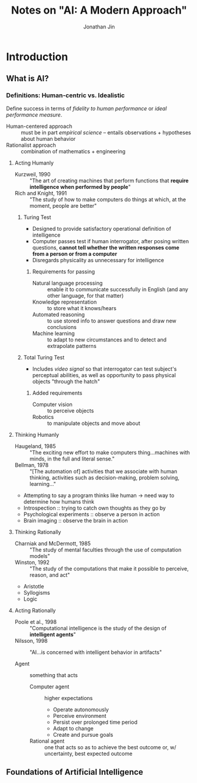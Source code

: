 #+TITLE: Notes on "AI: A Modern Approach"
#+AUTHOR: Jonathan Jin

* Introduction

** What is AI?

*** Definitions: Human-centric vs. Idealistic

    Define success in terms of /fidelity to human performance/ or /ideal
    performance measure/.

    - Human-centered approach :: must be in part /empirical science/ -- entails
         observations + hypotheses about human behavior
    - Rationalist approach :: combination of mathematics + engineering

**** Acting Humanly

     - Kurzweil, 1990 :: "The art of creating machines that perform functions
          that *require intelligence when performed by people*"
     - Rich and Knight, 1991 :: "The study of how to make computers do things at
          which, at the moment, people are better"

***** Turing Test

      - Designed to provide satisfactory operational definition of intelligence
      - Computer passes test if human interrogator, after posing written
        questions, *cannot tell whether the written responses come from a person
        or from a computer*
      - Disregards physicality as unnecessary for intelligence

****** Requirements for passing

       - Natural language processing :: enable it to communicate successfully in
            English (and any other language, for that matter)
       - Knowledge representation :: to store what it knows/hears
       - Automated reasoning :: to use stored info to answer questions and draw
            new conclusions
       - Machine learning :: to adapt to new circumstances and to detect and
            extrapolate patterns

***** Total Turing Test

      - Includes /video signal/ so that interrogator can test subject's
        perceptual abilities, as well as opportunity to pass physical objects
        "through the hatch"

****** Added requirements

       - Computer vision :: to perceive objects
       - Robotics :: to manipulate objects and move about

**** Thinking Humanly

     - Haugeland, 1985 :: "The exciting new effort to make computers
          thing...machines with minds, in the full and literal sense."
     - Bellman, 1978 :: "[The automation of] activities that we associate with
          human thinking, activities such as decision-making, problem solving,
          learning..."


     - Attempting to say a program thinks like human \to need way to determine how
       humans think
     - Introspection :: trying to catch own thoughts as they go by
     - Psychological experiments :: observe a person in action
     - Brain imaging :: observe the brain in action

**** Thinking Rationally

     - Charniak and McDermott, 1985 :: "The study of mental faculties through the
          use of computation models"
     - Winston, 1992 :: "The study of the computations that make it possible to
          perceive, reason, and act"


     - Aristotle
     - Syllogisms
     - Logic

**** Acting Rationally

     - Poole et al., 1998 :: "Computational intelligence is the study of the
          design of *intelligent agents*"
     - Nilsson, 1998 :: "AI...is concerned with intelligent behavior in
          artifacts"


     - Agent :: something that acts
       - Computer agent :: higher expectations
         - Operate autonomously
         - Perceive environment
         - Persist over prolonged time period
         - Adapt to change
         - Create and pursue goals
       - Rational agent :: one that acts so as to achieve the best outcome or,
            w/ uncertainty, best expected outcome

** Foundations of Artificial Intelligence

